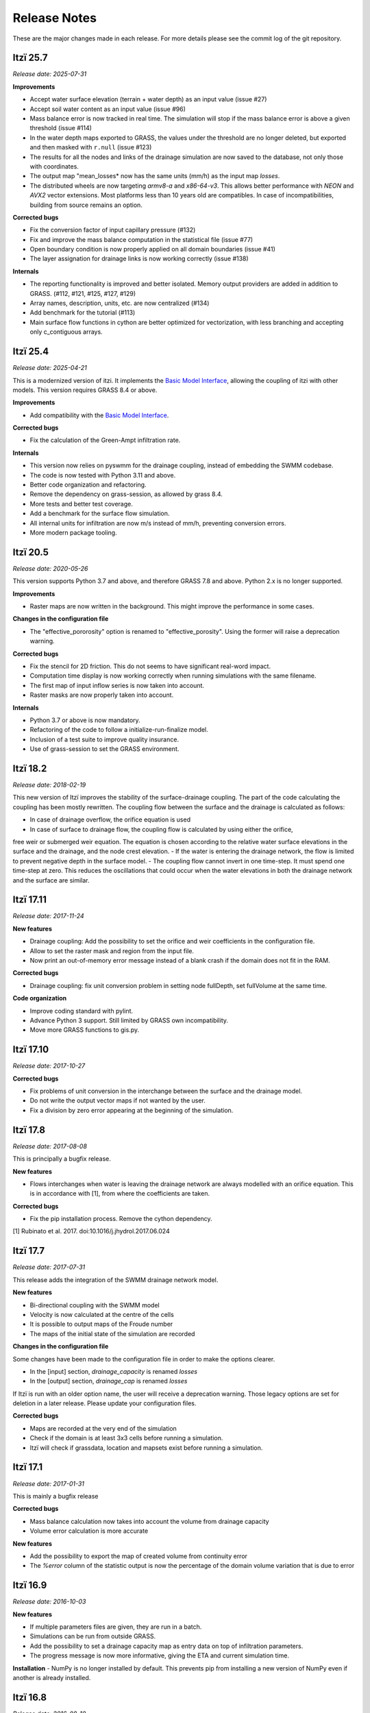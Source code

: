 
=============
Release Notes
=============

These are the major changes made in each release.
For more details please see the commit log of the git repository.


Itzï 25.7
---------

*Release date: 2025-07-31*


**Improvements**

- Accept water surface elevation (terrain + water depth) as an input value (issue #27)
- Accept soil water content as an input value (issue #96)
- Mass balance error is now tracked in real time.
  The simulation will stop if the mass balance error is above a given threshold (issue #114)
- In the water depth maps exported to GRASS, the values under the threshold are no longer deleted, but exported and then masked with ``r.null`` (issue #123)
- The results for all the nodes and links of the drainage simulation are now saved to the database, not only those with coordinates.
- The output map "mean_losses* now has the same units (mm/h) as the input map *losses*.
- The distributed wheels are now targeting *armv8-a* and *x86-64-v3*.
  This allows better performance with *NEON* and *AVX2* vector extensions.
  Most platforms less than 10 years old are compatibles.
  In case of incompatibilities, building from source remains an option.

**Corrected bugs**

- Fix the conversion factor of input capillary pressure (#132)
- Fix and improve the mass balance computation in the statistical file (issue #77)
- Open boundary condition is now properly applied on all domain boundaries (issue #41)
- The layer assignation for drainage links is now working correctly (issue #138)

**Internals**

- The reporting functionality is improved and better isolated.
  Memory output providers are added in addition to GRASS. (#112, #121, #125, #127, #129)
- Array names, description, units, etc. are now centralized (#134)
- Add benchmark for the tutorial (#113)
- Main surface flow functions in cython are better optimized for vectorization,
  with less branching and accepting only c_contiguous arrays.


Itzï 25.4
---------

*Release date: 2025-04-21*

This is a modernized version of itzi.
It implements the `Basic Model Interface <https://csdms.colorado.edu/wiki/BMI>`__,
allowing the coupling of itzi with other models.
This version requires GRASS 8.4 or above.

**Improvements**

- Add compatibility with the `Basic Model Interface <https://csdms.colorado.edu/wiki/BMI>`__.

**Corrected bugs**

- Fix the calculation of the Green-Ampt infiltration rate.

**Internals**

- This version now relies on pyswmm for the drainage coupling, instead of embedding the SWMM codebase.
- The code is now tested with Python 3.11 and above.
- Better code organization and refactoring.
- Remove the dependency on grass-session, as allowed by grass 8.4.
- More tests and better test coverage.
- Add a benchmark for the surface flow simulation.
- All internal units for infiltration are now m/s instead of mm/h, preventing conversion errors.
- More modern package tooling.


Itzï 20.5
---------

*Release date: 2020-05-26*

This version supports Python 3.7 and above, and therefore GRASS 7.8 and above.
Python 2.x is no longer supported.

**Improvements**

- Raster maps are now written in the background. This might improve the performance in some cases.

**Changes in the configuration file**

- The "effective_pororosity" option is renamed to "effective_porosity". Using the former will raise a deprecation warning.

**Corrected bugs**

- Fix the stencil for 2D friction. This do not seems to have significant real-word impact.
- Computation time display is now working correctly when running simulations with the same filename.
- The first map of input inflow series is now taken into account.
- Raster masks are now properly taken into account.

**Internals**

- Python 3.7 or above is now mandatory.
- Refactoring of the code to follow a initialize-run-finalize model.
- Inclusion of a test suite to improve quality insurance.
- Use of grass-session to set the GRASS environment.


Itzï 18.2
---------

*Release date: 2018-02-19*

This new version of Itzï improves the stability of the surface-drainage coupling.
The part of the code calculating the coupling has been mostly rewritten.
The coupling flow between the surface and the drainage is calculated as follows:

- In case of drainage overflow, the orifice equation is used
- In case of surface to drainage flow, the coupling flow is calculated by using either the orifice,
free weir or submerged weir equation.
The equation is chosen according to the relative water surface elevations in the surface and the drainage, and the node crest elevation.
- If the water is entering the drainage network, the flow is limited to prevent negative depth in the surface model.
- The coupling flow cannot invert in one time-step. It must spend one time-step at zero.
This reduces the oscillations that could occur when the water elevations in both the drainage network and the surface are similar.


Itzï 17.11
----------

*Release date: 2017-11-24*

**New features**

- Drainage coupling: Add the possibility to set the orifice and weir coefficients in the configuration file.
- Allow to set the raster mask and region from the input file.
- Now print an out-of-memory error message instead of a blank crash if the domain does not fit in the RAM.

**Corrected bugs**

- Drainage coupling: fix unit conversion problem in setting node fullDepth, set fullVolume at the same time.

**Code organization**

- Improve coding standard with pylint.
- Advance Python 3 support. Still limited by GRASS own incompatibility.
- Move more GRASS functions to gis.py.


Itzï 17.10
----------

*Release date: 2017-10-27*

**Corrected bugs**

- Fix problems of unit conversion in the interchange between the surface and the drainage model.
- Do not write the output vector maps if not wanted by the user.
- Fix a division by zero error appearing at the beginning of the simulation.


Itzï 17.8
---------

*Release date: 2017-08-08*

This is principally a bugfix release.

**New features**

- Flows interchanges when water is leaving the drainage network are always modelled with an orifice equation.
  This is in accordance with [1], from where the coefficients are taken.

**Corrected bugs**

- Fix the pip installation process. Remove the cython dependency.

[1] Rubinato et al. 2017. doi:10.1016/j.jhydrol.2017.06.024


Itzï 17.7
---------

*Release date: 2017-07-31*

This release adds the integration of the SWMM drainage network model.

**New features**

- Bi-directional coupling with the SWMM model
- Velocity is now calculated at the centre of the cells
- It is possible to output maps of the Froude number
- The maps of the initial state of the simulation are recorded

**Changes in the configuration file**

Some changes have been made to the configuration file in order to make the options clearer.

- In the [input] section, *drainage_capacity* is renamed *losses*
- In the [output] section, *drainage_cap* is renamed *losses*

If Itzï is run with an older option name, the user will receive a deprecation warning.
Those legacy options are set for deletion in a later release.
Please update your configuration files.

**Corrected bugs**

- Maps are recorded at the very end of the simulation
- Check if the domain is at least 3x3 cells before running a simulation.
- Itzï will check if grassdata, location and mapsets exist before running a simulation.


Itzï 17.1
---------

*Release date: 2017-01-31*

This is mainly a bugfix release

**Corrected bugs**

- Mass balance calculation now takes into account the volume from drainage capacity
- Volume error calculation is more accurate

**New features**

- Add the possibility to export the map of created volume from continuity error
- The *%error* column of the statistic output is now the percentage of the domain volume variation that is due to error


Itzï 16.9
---------

*Release date: 2016-10-03*

**New features**

- If multiple parameters files are given, they are run in a batch.
- Simulations can be run from outside GRASS.
- Add the possibility to set a drainage capacity map as entry data on top of infiltration parameters.
- The progress message is now more informative, giving the ETA and current simulation time.

**Installation**
- NumPy is no longer installed by default. This prevents pip from installing a new version of NumPy even if another is already installed.


Itzï 16.8
---------

*Release date: 2016-08-10*

This is mainly a bugfix release.

**Corrected bugs**

- fix crash when using absolute time
- fix crash when not providing a statistics file name
- clearer message in case mandatory parameters are not set

**New feature**

- Allow display of CLI usage outside of GRASS environment


Itzï 16.7
---------

*Release date: 2016-07-15*

This is the first release of Itzï on Pypi

**Easier installation**

- Easy compilation and installation with pip

**New user interface**

- Parameters are now given only by configuration file
- Parameters name in configuration files are more explicit
- Output maps are now defined by a prefix and a list of output
- Add an example input file with parameter description

**Corrected bugs**

- Exit nicely if not run within GRASS environment
- Return an error if the input parameter files is not found

**New features**

- Export statistical maps for boundary flows, user inflow, infiltration and rainfall rates

**Faster**

- More tasks are run in parallel
- Minimize memory access

**Known issues**

- Open boundary condition is experimental and only tested on the East domain boundary.

